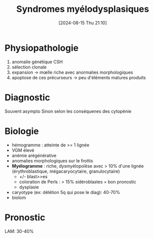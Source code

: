 #+title:      Syndromes myélodysplasiques
#+date:       [2024-08-15 Thu 21:10]
#+filetags:   :hémato:
#+identifier: 20240815T211015

* Physiopathologie
1. anomalie génétique CSH
2. sélection clonale
3. expansion -> mœlle riche avec anormalies morphologiques
4. apoptose de ces précurseurs -> peu d'éléments matures produits

* Diagnostic
Souvent asympto
Sinon selon les conséquenes des cytopénie
* Biologie
- hémogramme : atteinte de >= 1 lignée
- VGM élevé
- anémie arégénérative
- anomalies morphologiques sur le frottis
- *Myélogramme* : riche, dysmyélopoïèse avec > 10% d'une lignée (érythroblastique, mégacaryocytaire, granulocytaire)
  - +/- blast>>es
  - coloration de Perls : > 15% sidéroblastes = bon pronostic
  - dysplasie
- caryotype (ex: délétion 5q qui pose le diag): 40-70%
- biolom
* Pronostic
LAM: 30-40%
